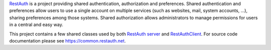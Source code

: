 RestAuth_ is a project providing shared authentication, authorization and
preferences. Shared authentication and preferences allow users to use a single
account on multiple services (such as websites, mail, system accounts, ...),
sharing preferences among those systems. Shared authorization allows
administrators to manage permissions for users in a central and easy way.

This project contains a few shared classes used by both `RestAuth server`_ and
RestAuthClient_. For source code documentation please see
`https://common.restauth.net <restauth-common>`_.

.. _RestAuth: https://restauth.net
.. _RestAuth server: https://server.restauth.net
.. _restauth-common: https://common.restauth.net
.. _RestAuthClient: https://python.restauth.net
